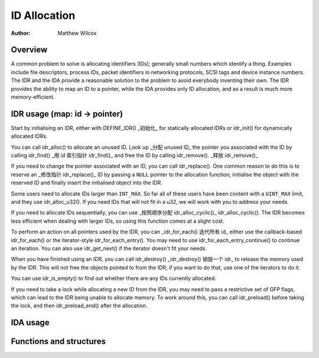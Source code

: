 .. SPDX-License-Identifier: GPL-2.0+

=============
ID Allocation
=============

:Author: Matthew Wilcox

Overview
========

A common problem to solve is allocating identifiers (IDs); generally
small numbers which identify a thing.  Examples include file descriptors,
process IDs, packet identifiers in networking protocols, SCSI tags
and device instance numbers.  The IDR and the IDA provide a reasonable
solution to the problem to avoid everybody inventing their own.  The IDR
provides the ability to map an ID to a pointer, while the IDA provides
only ID allocation, and as a result is much more memory-efficient.

IDR usage       (map: id -> pointer)
=========

Start by initialising an IDR, either with DEFINE_IDR()                  _初始化_
for statically allocated IDRs or idr_init() for dynamically
allocated IDRs.

You can call idr_alloc() to allocate an unused ID.  Look up             _分配 unused ID_
the pointer you associated with the ID by calling idr_find()            _用 id 索引指针 idr_find()_
and free the ID by calling idr_remove().                                _释放 idr_remove()_

If you need to change the pointer associated with an ID, you can call
idr_replace().  One common reason to do this is to reserve an           _修改指针 idr_replace()_
ID by passing a ``NULL`` pointer to the allocation function; initialise the
object with the reserved ID and finally insert the initialised object
into the IDR.

Some users need to allocate IDs larger than ``INT_MAX``.  So far all of
these users have been content with a ``UINT_MAX`` limit, and they use
idr_alloc_u32().  If you need IDs that will not fit in a u32,
we will work with you to address your needs.

If you need to allocate IDs sequentially, you can use                   _按照顺序分配 idr_alloc_cyclic()_
idr_alloc_cyclic().  The IDR becomes less efficient when dealing
with larger IDs, so using this function comes at a slight cost.

To perform an action on all pointers used by the IDR, you can           _idr_for_each() 迭代所有 id_
either use the callback-based idr_for_each() or the
iterator-style idr_for_each_entry().  You may need to use
idr_for_each_entry_continue() to continue an iteration.  You can
also use idr_get_next() if the iterator doesn't fit your needs.

When you have finished using an IDR, you can call idr_destroy()         _idr_destroy() 销毁一个 idr_
to release the memory used by the IDR.  This will not free the objects
pointed to from the IDR; if you want to do that, use one of the iterators
to do it.

You can use idr_is_empty() to find out whether there are any
IDs currently allocated.

If you need to take a lock while allocating a new ID from the IDR,
you may need to pass a restrictive set of GFP flags, which can lead
to the IDR being unable to allocate memory.  To work around this,
you can call idr_preload() before taking the lock, and then
idr_preload_end() after the allocation.

.. kernel-doc:: include/linux/idr.h
   :doc: idr sync

IDA usage
=========

.. kernel-doc:: lib/idr.c
   :doc: IDA description

Functions and structures
========================

.. kernel-doc:: include/linux/idr.h
   :functions:
.. kernel-doc:: lib/idr.c
   :functions:
